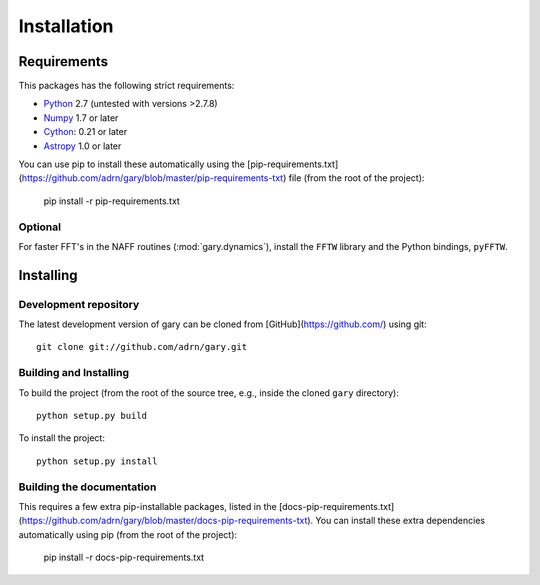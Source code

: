 ************
Installation
************

Requirements
============

This packages has the following strict requirements:

- `Python <http://www.python.org/>`_ 2.7 (untested with versions >2.7.8)

- `Numpy <http://www.numpy.org/>`_ 1.7 or later

- `Cython <http://www.cython.org/>`_: 0.21 or later

- `Astropy <http://www.astropy.org/>`_ 1.0 or later

You can use pip to install these automatically using the [pip-requirements.txt](https://github.com/adrn/gary/blob/master/pip-requirements-txt) file (from the root of the project):

    pip install -r pip-requirements.txt

Optional
--------

For faster FFT's in the NAFF routines (:mod:`gary.dynamics`), install the
``FFTW`` library and the Python bindings, ``pyFFTW``.

Installing
==========

Development repository
----------------------

The latest development version of gary can be cloned from
[GitHub](https://github.com/) using git::

   git clone git://github.com/adrn/gary.git

Building and Installing
-----------------------

To build the project (from the root of the source tree, e.g., inside
the cloned ``gary`` directory)::

    python setup.py build

To install the project::

    python setup.py install

Building the documentation
--------------------------

This requires a few extra pip-installable packages, listed in the [docs-pip-requirements.txt](https://github.com/adrn/gary/blob/master/docs-pip-requirements-txt). You can install these extra dependencies automatically using pip (from the root of the project):

    pip install -r docs-pip-requirements.txt
